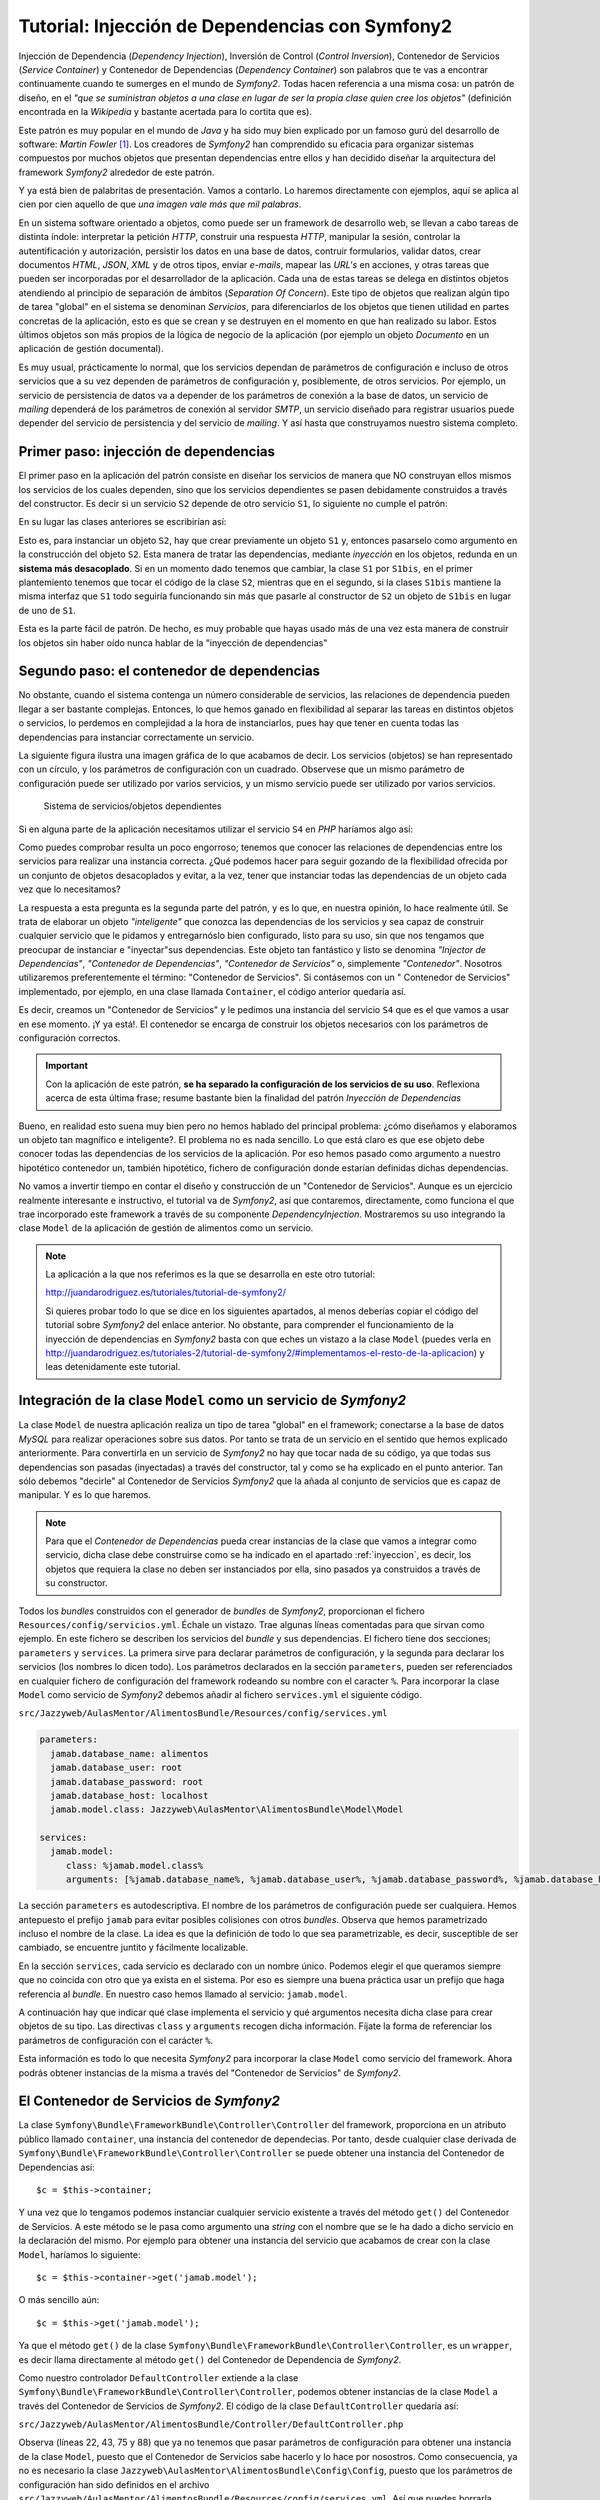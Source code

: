 .. codeauthor:: Juan David Rodríguez García <juandavid.rodriguez@ite.educacion.es>

Tutorial: Injección de Dependencias con Symfony2
================================================

Injección de Dependencia (*Dependency Injection*), Inversión de Control (*Control
Inversion*), Contenedor de Servicios (*Service Container*) y Contenedor
de Dependencias (*Dependency Container*) son palabros  que te vas a encontrar
continuamente cuando te sumerges en el mundo de *Symfony2*. Todas hacen 
referencia a una misma cosa: un patrón de diseño, en el *"que se suministran 
objetos a una clase en lugar de ser la propia clase quien cree los objetos"* 
(definición encontrada en la *Wikipedia* y bastante acertada para lo cortita
que es).

Este patrón es muy popular en el mundo de *Java* y ha sido muy bien explicado
por un famoso gurú del desarrollo de software: *Martin Fowler* [1]_. Los creadores
de *Symfony2* han comprendido su eficacia para organizar sistemas compuestos 
por muchos objetos que presentan dependencias entre ellos y han decidido
diseñar la arquitectura del framework *Symfony2* alrededor de este patrón.

Y ya está bien de palabritas de presentación. Vamos a contarlo. Lo haremos 
directamente con ejemplos, aquí se aplica al cien por cien aquello de que 
*una imagen vale más que mil palabras*.

En un sistema software orientado a objetos, como puede ser un framework de 
desarrollo web, se llevan a cabo tareas de distinta índole: interpretar la 
petición *HTTP*, construir una respuesta *HTTP*, manipular la sesión, controlar
la autentificación y autorización, persistir los datos en una base de datos,
contruir formularios, validar datos, crear documentos *HTML*, *JSON*, *XML* y 
de otros tipos, enviar *e-mails*, mapear las *URL's* en acciones, y otras tareas
que pueden ser incorporadas por el desarrollador de la aplicación. Cada una de 
estas tareas se delega en distintos objetos atendiendo al principio de separación 
de ámbitos (*Separation Of Concern*). Este tipo de objetos que realizan algún tipo
de tarea "global" en el sistema se denominan *Servicios*, para diferenciarlos de 
los objetos que tienen utilidad en partes concretas de la aplicación, esto es 
que se crean y se destruyen en el momento en que han realizado su labor. Estos 
últimos objetos son más propios de la lógica de negocio de la aplicación
(por ejemplo un objeto *Documento* en un aplicación de gestión documental).

Es muy usual, prácticamente lo normal, que los servicios dependan de parámetros
de configuración e incluso de otros servicios que a su vez dependen de 
parámetros de configuración y, posiblemente, de otros servicios. Por ejemplo,
un servicio de persistencia de datos va a depender de los parámetros de conexión
a la base de datos, un servicio de *mailing* dependerá de los parámetros de 
conexión al servidor *SMTP*, un servicio diseñado para registrar usuarios puede
depender del servicio de persistencia y del servicio de *mailing*. Y así hasta
que construyamos nuestro sistema completo.

.. _inyeccion:

Primer paso: injección de dependencias
--------------------------------------

El primer paso en la aplicación del patrón consiste en diseñar los servicios
de manera que NO construyan ellos mismos los servicios de los cuales dependen, 
sino que los servicios dependientes se pasen debidamente construidos a través
del constructor. Es decir si un servicio ``S2`` depende de otro servicio ``S1``,
lo siguiente no cumple el patrón:

.. code-block:: php
   :linenos:
   
   <?php 
   
   class S1 {
   
   public __construct($p11,$p12, ..., $p1n)
   {...}
   
   ...
   }
   
   class S2 {
   
   public __construct($p21,$p22, ..., $p2m)
   {
    ... 
    $s2 = new S1($p11,$p12, ..., $p1n); 
    ...
   }

En su lugar las clases anteriores se escribirían así:

.. code-block:: php
   :linenos:
   
   <?php 
   
   class S1 {
   
   public __construct($p11,$p12, ..., $p1n)
   {...}
   
   ...
   }
   
   class S2 {
   
   public __construct(S1 $s1 $p21,$p22, ..., $p2m)
   {... }
   

Esto es, para instanciar un objeto ``S2``, hay que crear previamente un objeto
``S1`` y, entonces pasarselo como argumento en la construcción del objeto ``S2``.
Esta manera de tratar las dependencias, mediante *inyección* en los objetos, 
redunda en un **sistema más desacoplado**. Si en un momento dado tenemos que 
cambiar, la clase ``S1`` por ``S1bis``, en el primer plantemiento tenemos que 
tocar el código de la clase ``S2``, mientras que en el segundo, si la clases 
``S1bis`` mantiene la misma interfaz que ``S1`` todo seguiría funcionando sin
más que pasarle al constructor de ``S2`` un objeto de ``S1bis`` en lugar de uno
de ``S1``.

Esta es la parte fácil de patrón. De hecho, es muy probable que hayas usado más de
una vez esta manera de construir los objetos sin haber oído nunca hablar de la 
"inyección de dependencias"

Segundo paso: el contenedor de dependencias
-------------------------------------------

No obstante, cuando el sistema contenga un número considerable de servicios, las
relaciones de dependencia pueden llegar a ser bastante complejas. Entonces, lo que
hemos ganado en flexibilidad al separar las tareas en distintos objetos o 
servicios, lo perdemos en complejidad a la hora de instanciarlos, pues hay que 
tener en cuenta todas las dependencias para instanciar correctamente un servicio.

La siguiente figura ilustra una imagen gráfica de lo que acabamos de decir. Los
servicios (objetos) se han representado con un círculo, y los parámetros de 
configuración con un cuadrado. Observese que un mismo parámetro de configuración
puede ser utilizado por varios servicios, y un mismo servicio puede ser 
utilizado por varios servicios.

.. figure:: ../recursos/dependency_injection.png
   :alt: Sistema de servicios/objetos dependientes

   Sistema de servicios/objetos dependientes

Si en alguna parte de la aplicación necesitamos utilizar el servicio ``S4``
en *PHP* haríamos algo así:

.. code-block:: php
   :linenos:

   <?php
    ...
   
    $params = array(
        'p1' => 'v1',
        'p2' => 'v2',
        'p3' => 'v3',
        'p4' => 'v4',
        'p5' => 'v5',
        'p6' => 'v6',
     );
     
    $s1 = new S1($params['p1'], $params['p2']);
    
    $s2 = new S2($params['p3']);
    
    $s4 = new S4($s1, $s2, $params['p6']);
    
    // y ya podemos usar $s4

Como puedes comprobar resulta un poco engorroso; tenemos que conocer las 
relaciones de dependencias entre los servicios para realizar una instancia 
correcta. ¿Qué podemos hacer para seguir gozando de la flexibilidad ofrecida 
por un conjunto de objetos desacoplados y evitar, a la vez, tener que instanciar
todas las dependencias de un objeto cada vez que lo necesitamos?

La respuesta a esta pregunta es la segunda parte del patrón, y es lo que, en 
nuestra opinión, lo hace realmente útil. Se trata de elaborar un objeto 
*"inteligente"* que conozca las dependencias de los servicios y sea capaz de
construir cualquier servicio que le pidamos y entregarnóslo bien configurado, listo
para su uso, sin que nos tengamos que preocupar de instanciar e "inyectar"sus
dependencias. Este objeto tan fantástico y listo se denomina *"Injector de
Dependencias"*, *"Contenedor de Dependencias"*, *"Contenedor de Servicios"* o, 
simplemente *"Contenedor"*. Nosotros utilizaremos preferentemente el término:
"Contenedor de Servicios". Si contásemos con un " Contenedor de Servicios" 
implementado, por ejemplo, en una clase llamada ``Container``, el código anterior
quedaría así.

.. code-block:: php
   :linenos:

    <?php
    ...
    
    $container = new Container('/ruta/a/fichero/de/configuracion');
    
    $s4 = $container->get('S4');
    
    // y ya podemos usar $s4

Es decir, creamos un "Contenedor de Servicios" y le pedimos una instancia del 
servicio ``S4`` que es el que vamos a usar en ese momento. ¡Y ya está!. El 
contenedor se encarga de construir los objetos necesarios con los parámetros de
configuración correctos. 

.. important::

   Con la aplicación de este patrón, **se ha separado la configuración de los
   servicios de su uso**.  Reflexiona acerca de esta última frase; resume bastante
   bien la finalidad del patrón *Inyección de Dependencias*

Bueno, en realidad esto suena muy bien pero no hemos hablado del principal problema:
¿cómo diseñamos y elaboramos un objeto tan magnífico e inteligente?. El problema
no es nada sencillo. Lo que está claro es que ese objeto debe conocer todas las
dependencias de los servicios de la aplicación. Por eso hemos pasado como 
argumento a nuestro hipotético contenedor un, también hipotético, fichero de 
configuración donde estarían definidas dichas dependencias.

No vamos a invertir tiempo en contar el diseño y construcción de un "Contenedor
de Servicios". Aunque es un ejercicio realmente interesante e instructivo, el 
tutorial va de *Symfony2*, así que contaremos, directamente, como funciona el que
trae incorporado este framework a través de su componente *DependencyInjection*.
Mostraremos su uso integrando la clase ``Model`` de la aplicación de gestión de
alimentos como un servicio.

.. note::

   La aplicación a la que nos referimos es la que se desarrolla en este otro tutorial:

   http://juandarodriguez.es/tutoriales/tutorial-de-symfony2/
 
   Si quieres probar todo lo que se dice en los siguientes apartados, al menos deberías 
   copiar el código del tutorial sobre *Symfony2* del enlace anterior. No obstante, para 
   comprender  el funcionamiento de la inyección de dependencias en *Symfony2* basta con 
   que eches un vistazo a la clase ``Model`` (puedes verla en  http://juandarodriguez.es/tutoriales-2/tutorial-de-symfony2/#implementamos-el-resto-de-la-aplicacion) y leas detenidamente
   este tutorial.

Integración de la clase ``Model`` como un servicio de *Symfony2*
----------------------------------------------------------------

La clase ``Model`` de nuestra aplicación realiza un tipo de tarea "global" en 
el framework; conectarse a la base de datos *MySQL* para realizar operaciones
sobre sus datos. Por tanto se trata de un servicio en el sentido que hemos explicado
anteriormente. Para convertirla en un servicio de *Symfony2* no hay que tocar nada
de su código, ya que todas sus dependencias son pasadas (inyectadas) a través del
constructor, tal y como se ha explicado en el punto anterior. Tan sólo debemos
"decirle" al Contenedor de Servicios  *Symfony2* que la añada al conjunto de 
servicios que es capaz de manipular. Y es lo que haremos. 

.. note::
   
   Para que el *Contenedor de Dependencias* pueda crear instancias de la clase
   que vamos a integrar como servicio, dicha clase debe construirse como se ha
   indicado en el apartado :ref:`inyeccion`, es decir, los objetos que requiera
   la clase no deben ser instanciados por ella, sino pasados ya construidos a
   través de su constructor.

Todos los *bundles* construidos con el generador de *bundles* de *Symfony2*, 
proporcionan el fichero ``Resources/config/servicios.yml``. Échale un vistazo. 
Trae algunas líneas comentadas para que sirvan como ejemplo. En este fichero se
describen los servicios del *bundle* y sus dependencias. El fichero tiene dos 
secciones; ``parameters`` y ``services``. La primera sirve para declarar 
parámetros de configuración, y la segunda para declarar los servicios (los nombres
lo dicen todo). Los parámetros declarados en la sección ``parameters``, pueden ser
referenciados en cualquier fichero de configuración del framework rodeando su 
nombre con el caracter ``%``. Para incorporar la clase ``Model`` como servicio de 
*Symfony2* debemos añadir al fichero ``services.yml`` el siguiente código.

``src/Jazzyweb/AulasMentor/AlimentosBundle/Resources/config/services.yml``

.. code-block:: yaml

    parameters:
      jamab.database_name: alimentos
      jamab.database_user: root
      jamab.database_password: root
      jamab.database_host: localhost
      jamab.model.class: Jazzyweb\AulasMentor\AlimentosBundle\Model\Model
    
    services:
      jamab.model:
         class: %jamab.model.class%
         arguments: [%jamab.database_name%, %jamab.database_user%, %jamab.database_password%, %jamab.database_host%] 
    
La sección ``parameters`` es autodescriptiva. El nombre de los parámetros de 
configuración puede ser cualquiera. Hemos antepuesto el prefijo ``jamab`` para 
evitar posibles colisiones con otros *bundles*. Observa que hemos parametrizado
incluso el nombre de la clase. La idea es que la definición de todo lo que sea
parametrizable, es decir, susceptible de ser cambiado, se encuentre juntito y 
fácilmente localizable.

En la sección ``services``, cada servicio es declarado con un nombre único. 
Podemos elegir el que queramos siempre que no coincida con otro que ya exista
en el sistema. Por eso es siempre una buena práctica usar un prefijo que haga
referencia al *bundle*. En nuestro caso hemos llamado al servicio: ``jamab.model``.

A continuación hay que indicar qué clase implementa el servicio y qué argumentos
necesita dicha clase para crear objetos de su tipo. Las directivas ``class`` y 
``arguments`` recogen dicha información. Fíjate la forma de referenciar los 
parámetros de configuración con el carácter ``%``.

Esta información es todo lo que necesita *Symfony2* para incorporar la clase 
``Model`` como servicio del framework. Ahora podrás obtener instancias de la misma
a través del "Contenedor de Servicios" de *Symfony2*.

El Contenedor de Servicios de *Symfony2*
----------------------------------------

La clase ``Symfony\Bundle\FrameworkBundle\Controller\Controller`` del framework, 
proporciona en un atributo público llamado ``container``,  una instancia del
contenedor de dependecias. Por tanto, desde cualquier clase derivada de 
``Symfony\Bundle\FrameworkBundle\Controller\Controller`` se puede obtener una
instancia del Contenedor de Dependencias así:

::
   
   $c = $this->container;

Y una vez que lo tengamos podemos instanciar cualquier servicio existente a través
del método ``get()`` del Contenedor de Servicios. A este método se le pasa como
argumento una *string* con el nombre que se le ha dado a dicho servicio en la 
declaración del mismo. Por ejemplo para obtener una instancia del servicio que
acabamos de crear con la clase ``Model``, haríamos lo siguiente:

::
   
   $c = $this->container->get('jamab.model');
   
O más sencillo aún:

::
   
   $c = $this->get('jamab.model');

Ya que el método ``get()`` de la clase ``Symfony\Bundle\FrameworkBundle\Controller\Controller``,
es un ``wrapper``, es decir llama directamente al método ``get()`` del Contenedor
de Dependencia de *Symfony2*.

Como nuestro controlador ``DefaultController`` extiende a la clase
``Symfony\Bundle\FrameworkBundle\Controller\Controller``, podemos obtener instancias
de la clase ``Model`` a través del Contenedor de Servicios de *Symfony2*. El 
código de la clase ``DefaultController`` quedaría así:

``src/Jazzyweb/AulasMentor/AlimentosBundle/Controller/DefaultController.php``

.. code-block:: php
   :linenos:
   
    <?php
    
    namespace Jazzyweb\AulasMentor\AlimentosBundle\Controller;
    
    use Symfony\Bundle\FrameworkBundle\Controller\Controller;
    
    class DefaultController extends Controller
    {
    
        public function indexAction()
        {
            $params = array(
                'mensaje' => 'Bienvenido al curso de Symfony2',
                'fecha' => date('d-m-yyy'),
            );
    
            return $this->render('JazzywebAulasMentorAlimentosBundle:Default:index.html.twig', $params);
        }
    
        public function listarAction()
        {
            $m = $this->get('jamab.model');
    
            $params = array(
                'alimentos' => $m->dameAlimentos(),
            );
    
            return $this->render('JazzywebAulasMentorAlimentosBundle:Default:mostrarAlimentos.html.twig',
             $params);
        }
    
        public function insertarAction()
        {
            $params = array(
                'nombre' => '',
                'energia' => '',
                'proteina' => '',
                'hc' => '',
                'fibra' => '',
                'grasa' => '',
            );
    
            $m = $this->get('jamab.model');
    
            if ($_SERVER['REQUEST_METHOD'] == 'POST') {
    
                // comprobar campos formulario
                if ($m->insertarAlimento($_POST['nombre'], $_POST['energia'],
                    $_POST['proteina'], $_POST['hc'], $_POST['fibra'], $_POST['grasa'])) {
                    $params['mensaje'] = 'Alimento insertado correctamente';
                } else {
                    $params = array(
                        'nombre' => $_POST['nombre'],
                        'energia' => $_POST['energia'],
                        'proteina' => $_POST['proteina'],
                        'hc' => $_POST['hc'],
                        'fibra' => $_POST['fibra'],
                        'grasa' => $_POST['grasa'],
                    );
                    $params['mensaje'] = 'No se ha podido insertar el alimento. Revisa el formulario';
                }
            }
    
            return $this->render('JazzywebAulasMentorAlimentosBundle:Default:formInsertar.html.twig',
             $params);
        }
    
        public function buscarPorNombreAction()
        {
            $params = array(
                'nombre' => '',
                'resultado' => array(),
            );
    
            $m = $this->get('jamab.model');
    
            if ($_SERVER['REQUEST_METHOD'] == 'POST') {
                $params['nombre'] = $_POST['nombre'];
                $params['resultado'] = $m->buscarAlimentosPorNombre($_POST['nombre']);
            }
    
            return $this->render('JazzywebAulasMentorAlimentosBundle:Default:buscarPorNombre.html.twig',
             $params);
        }
    
        public function verAction($id)
        {
            $m = $this->get('jamab.model');
            
            $alimento = $m->dameAlimento($id);
    
            if (!$alimento) {
                throw new \Symfony\Component\HttpKernel\Exception\AccessDeniedHttpException();
            }
    
            $params = $alimento;
    
            return $this->render('JazzywebAulasMentorAlimentosBundle:Default:verAlimento.html.twig',
             $params);
        }
    
    }

Observa (líneas 22, 43, 75 y 88) que ya no tenemos que pasar parámetros de
configuración para obtener una instancia de la clase ``Model``, puesto que el 
Contenedor de Servicios sabe hacerlo y lo hace por nosostros. Como consecuencia,
ya no es necesario la clase ``Jazzyweb\AulasMentor\AlimentosBundle\Config\Config``,
puesto que los parámetros de configuración han sido definidos en el archivo
``src/Jazzyweb/AulasMentor/AlimentosBundle/Resources/config/services.yml``. Así
que puedes borrarla (¡menos mal! era una clase que "chirriaba" demasiado).

¿Y qué hemos ganado con todo esto?
----------------------------------

Es muy probable que estes preguntándote qué hemos ganado con todo esto de la 
injección de dependencias. Y es normal, por que el concepto del Contenedor de
Servicios es una nueva forma de entender la programación orientada a objetos.

En esta sección vamos a indicar algunas de las cosas que hemos ganado al convertir
en servicio de *Symfony2* nuestra clase ``Model``. Después seguiremos mostrando
las ventajas de Contenedor de Servicios implementando nuevos servicios para la
aplicación de gestión de alimentos.

La ventaja más inmediata es el hecho de poder instanciar un objeto ``Model`` sin
tener que pasarle nada ni conocer nada sobre sus dependencias, tan solo hay que 
pedírselo al contenedor.  

Otra cosa buena es que los parámetros de configuración son declarados en un fichero
de configuración y son accesibles desde cualquier otro fichero de configuración 
usando el carácter ``%`` alrededor del nombre del parámetro. También se puede 
obtener el valor de un determinado parámetro de configuración desde un controlador 
utilizando el método ``getParameter()``.

.. code-block:: php
  
   ...
   $database = $this->getParameter('jamab.database_name');
   ...

En ocasiones resulta muy útil cambiar la clase que implementa un servicio.
Por ejemplo, si queremos realizar pruebas aisladas  sobre la clase 
``DefaultController`` para comprobar que la lógica de control funciona como se
espera, es decir, pruebas en las que no interfiera la base de datos,
podemos utilizar en lugar de la clase ``Model``, una clase "tonta" con la misma
interfaz pero independiente de la conexión a la base de datos. Por ejemplo la 
siguiente:

``src/Jazzyweb/AulasMentor/AlimentosBundle/Model/ModelMock.php``

.. code-block:: php
   :linenos:
   
    <?php
    
     namespace Jazzyweb\AulasMentor\AlimentosBundle\Model;
     
     class ModelMock
     {
         protected $conexion;
    
         public function __construct($dbname,$dbuser,$dbpass,$dbhost)
         {   
            
         }
    
         public function dameAlimentos()
         {
             $alimentos = array(
                 array(
                     'id' => 1,
                     'nombre' => 'pera',
                     'energia' => '90', 
                     'proteina' => '80',
                     'hidratocarbono' => '78',
                     'fibra' => '89',
                     'grasatotal' => '98',
                 ),
                 array(
                     'id' => 2,
                     'nombre' => 'manzana',
                     'energia' => '94', 
                     'proteina' => '60',
                     'hidratocarbono' => '38',
                     'fibra' => '83',
                     'grasatotal' => '48',
                 ),
             );
             
    
             return $alimentos;
         }
    
         public function buscarAlimentosPorNombre($nombre)
         {
             return $this->dameAlimentos();
         }
    
         public function dameAlimento($id)
         {
            $alimento = array(
                'id' => 1,
                'nombre' => 'manzana',
                'energia' => '94', 
                'proteina' => '60',
                'hidratocarbono' => '38',
                'fibra' => '83',
                'grasatotal' => '48',
            );
    
             return $alimento;
    
         }
    
         public function insertarAlimento($n, $e, $p, $hc, $f, $g)
         {
         }
    
     }

Fíjate que la clase ``ModelMock`` clase no requiere una conexión a la base de datos, 
pero mantiene la misma interfaz que  ``Model``. Puedes probar a cambiar en el 
archivo de configuración de los servicios del *bundle*, el nombre de la clase
que implementa el servicio ``jamab.model``:

``src/Jazzyweb/AulasMentor/AlimentosBundle/Resources/config/services.yml``

.. code-block:: yaml
   :linenos:
   
    parameters:
      jamab.database_name: alimentos
      jamab.database_user: root
      jamab.database_password: root
      jamab.database_host: localhost
      jamab.model.class: Jazzyweb\AulasMentor\AlimentosBundle\Model\ModelMock
    
    services:
      jamab.model:
         class: %jamab.model.class%
         arguments: [%jamab.database_name%, %jamab.database_user%, %jamab.database_password%, %jamab.database_host%] 
    
Si ejecutas la aplicación ahora puedes comprobar que todo sigue funcionando, aunque
los alimentos que devuelve son los especificados a "capón" en los arrays de la 
clase ``ModelMock``. Esto nos puede servir, como ya hemos dicho antes, para 
construir *tests* con *PHPUnit* que comprueben la funcionalidad del controlador
``DefaultController`` sin necesidad de "contaminar" las pruebas con posibles fallos
con la conexión a la base de datos. Todo esto es posible gracias al uso de objetos
(servicios) absolutamente desacoplados y que son "juntados" entre sí mediante la 
injección de dependencias.

Imáginemos ahora que, después de que nuestra aplicación de gestión de alimentos ha
crecido un montón, por "exigencias del guíon" nos han migrado los datos a un 
sistema gestor de base de datos *Postgresql*. O que nos exigen hacerla compatible 
también con este sistema. En tal caso podríamos crear una clase ``ModelPostgresql``,
con la misma interfaz que ``Model``, pero con los métodos adaptados para atacar
una base de datos *Postgresql*. Hecho esto, bastaría con cambiar en la 
configuración la clase que implementa el servicio ``jamab.model``.

Terminamos la sección "symfonizando" un poco más nuestro *bundle*. La distribución 
standard de *Symfony2* proporciona el archivo ``app/config/parameters.ini``,
con el objetivo de que se declaren ahí los parámetros globales de la aplicación.
Si lo abres verás que propone como tales a los parámetros de conexión a una base
de datos y a un servidor de correo. Por tanto deberíamos utilizar estos parámetros
como argumentos de nuestro servicio ``jamab.modle``. Para ello basta con realizar
el cambio en el fichero ``services.yml`` del *bundle*:

``src/Jazzyweb/AulasMentor/AlimentosBundle/Resources/config/services.yml``

.. code-block:: yaml
   :linenos:
   
    parameters:
      jamab.model.class: Jazzyweb\AulasMentor\AlimentosBundle\Model\ModelMock
    
    services:
      jamab.model:
         class: %jamab.model.class%
         arguments: [%database_name%, %database_user%, %database_password%, %database_host%] 
    
Ya no necesitamos los parámetros ``jamab.database_name``, etcétera. Obviamente
debes colocar los valores correctos para la conexión a la base de datos en el
fichero de configuración global ``parameters.ini``:

``app/config/parameters.ini``

.. code-block:: yaml
   :linenos:
  
   [parameters]
    database_driver   = pdo_mysql
    database_host     = localhost
    database_port     =
    database_name     = alimentos
    database_user     = root
    database_password = root

    mailer_transport  = smtp
    mailer_host       = localhost
    mailer_user       =
    mailer_password   =

    locale            = en

    secret            = ThisTokenIsNotSoSecretChangeIt

¡*Servicios* al poder! 
----------------------

Continuamos mostrando la potencia de los servicios. Ahora vamos a construir un
servicio que combinará el que acabamos de crear ``jamab.model``, y el servicio de 
*mailing* que viene incluido en *Symfony2*. Denominaremos al nuevo servicio
``jamab.infosender``, y su cometido será enviar por correo electrónico la 
información que tenemos en nuestro sistema sobre un determinado alimento.

En primer lugar vamos a crear la clase que implementará el servicio. La llamaremos
``InfoSender`` y la colocaremos en el espacio de nombres 
``Jazzyweb\AulasMentor\AlimentosBundle\Model``, se alojará por tanto en el 
directorio ``src/Jazzyweb/AulasMentor/AlimentosBundle/Model``. 

Dicha clase, para que cumpla el patrón y pueda integrarse como servicio, debe 
recibir en su constructor un objeto ``jamab.model`` y otro ``mailer`` . Con el
primero buscará información sobre alimentos en el sistema, y con el segundo
enviará el e-mail con dicha información. La clase que nos hemos inventado para
este menester es la siguiente:

``src/Jazzyweb/AulasMentor/AlimentosBundle/Model/InfoSender.php``

.. code-block:: php
   :linenos:
   
    <?php
    
    namespace Jazzyweb\AulasMentor\AlimentosBundle\Model;
    
    class InfoSender
    {
    
        protected $model;
        protected $mailer;
    
        public function __construct($model, $mailer)
        {
            $this->model = $model;
            $this->mailer = $mailer;
        }
    
        public function send($terminoBusqueda, $direccionEmail)
        {
            $alimentos = $this->model->buscarAlimentosPorNombre($terminoBusqueda);
    
            $texto = '';
            foreach ($alimentos as $alimento)
            {
                $texto = implode(',', $alimento);
                $texto .= PHP_EOL;
            }
    
            $message = \Swift_Message::newInstance()
                    ->setSubject('Información sobre alimentos')
                    ->setFrom('noreplay@aulasmentor.com')
                    ->setTo($direccionEmail)
                    ->setBody($texto)
            ;
            
            $this->mailer->send($message);
        }
    }
    
El constructor de la clase (líneas 11-15) recibe los objetos ``$model`` y
``$mailer`` (o dicho de otra forma; los servicios ``jamab.model`` y ``mailer``) 
ya creados y bien configurados, y simplemente los asigna como atributos para que
puedan utilizarlos los métodos que se irán añadiendo al servicio.

El método ``send()`` del servicio (líneas 17-36), recibe como parámetros un 
término de búsqueda y una dirección de correos. Entonces, utiliza el servicio
``jamab.model`` (línea 19) para realizar una busqueda de alimentos en el sistema. 
El resultado es usado para construir una cadena que servirá como cuerpo del e-mail
(líneas 21-26). A continuación se prepara un mensaje de e-mail (líneas 28-33) con 
los campos correspondientes; *subject*, *from*, *to* y *body*, y se usa el
servicio de *mailing* de *Symfony2* (línea 35) para enviar el mensaje.

.. note::
   
   El servicio de *mailing* incorporado con *Symfony2* esta basado en la librería
   *SwiftMailer*, y para el envío de mensaje utiliza el método ``send()`` cuyo
   argumento debe ser una instancia de ``Swift_Message``. La creación de esta
   instancia es lo que se realiza en las líneas 28-33.
   
Algo importante y que hemos de resaltar. Durante el proceso de construcción 
de la clase ``InfoSender`` no nos hemos preocupados por detalles de la configuración
de los servicios, simplemente sabíamos que existian y conocíamos sus funciones, las
hemos utilizado y se acabó. Es la consecuencia de haber separado la configuración
del uso. Gracias a ello, escribir un servicio que dependa de otro, o simplemente
utilizar un servicio es realmente sencillo.

El próximo paso es integrar la clase que acabamos de construir como servicio del
framework. Si has estado atento a todo lo que llevamos dicho en esta unidad, sabrás
que esto se hace añadiéndola al fichero de configuración ``services.yml`` del 
*bundle*.


``src/Jazzyweb/AulasMentor/AlimentosBundle/Resources/config/services.yml``

.. code-block:: yaml
   :linenos:
   
   parameters:
      jamab.model.class: Jazzyweb\AulasMentor\AlimentosBundle\Model\Model
      jamab.infosender.class: Jazzyweb\AulasMentor\AlimentosBundle\Model\InfoSender
    
   services:
      jamab.model:
         class: %jamab.model.class%
         arguments: [%database_name%, %database_user%, %database_password%, %database_host%] 
      
      jamab.infosender:
         class: %jamab.infosender.class%
         arguments: [ @jamab.model, @mailer ]

La única explicación que merece el código anterior es que hay que tener en cuenta 
que los argumentos que son servicios se representan anteponiendo el carácter ``@``
a su nombre.

El último paso es asegurarnos de que todos los servicios que estamos usando están 
bien configurados. Los de nuestra factura; ``jamab.model`` y ``jamab.infosender``, 
obviamente lo están (véase el código anterior). Nos falta comprobar el servicio
de *mailing*. Este servicio se configura en el archivo de configuración global
``app/config/config.yml``, en la sección ``swiftmailer``.Echale un vistazo y fíjate
que hace referencia a los parámetros ``%mailer_transport%``, ``%mailer_host%``,
``%mailer_user%`` y ``%mailer_password%``. ¿Adivinas donde se definen tales 
parámetros? Espero que así sea, significa que has estado leyendo la unidad con
atención. Se hace en el archivo ``src/config/parameters.ini``, aunque podríamos 
colocar los valores concretos directamente en el fichero ``config.yml``, los 
administradores de sistemas que van a instalar nuestra aplicación agredecerán
muchísimo que todos los parámetros de configuración que tengan que ver con los
servicios del sistema se encuentren juntitos en un sólo fichero (cuidado que ahora
la palabra *servicio* la estamos usando en un contexto de sistemas de información,
esto es, nos referimos a servicios de base da datos, de correo, etcétera).

Hemos utilizado una cuenta de *Gmail* para enviar emails. Para configurarla es
preciso añadir dos parámetros más: el tipo de encriptación y el modo de 
autenticación (esto lo dice la documentación de *Gmail). Por otro lado, en la
documentación oficial de *Symfony2* se dice que estos datos son mapeados por
*swiftmailer* a través de los parámetros ``encryption`` y ``auth_mode``. La 
sección ``swiftmailer`` del archivo de configuración global ``config.yml`` queda
así:

``app/config/config.yml``

.. code-block:: yaml

    ...
    swiftmailer:
        transport:  %mailer_transport%
        host:       %mailer_host%
        username:   %mailer_user%
        password:   %mailer_password%
        encryption: %mailer_encryption%
        auth_mode:  %mailer_auth_mode%
    ...

Y la declaración de los parámetros:

``app/config/parameters.ini``

.. code-block:: yaml
   :linenos:
    
    ...
    mailer_transport  = smtp
    mailer_host       = smtp.gmail.com
    mailer_user       = tuusername
    mailer_password   = tupassword
    mailer_encryption = ssl
    mailer_auth_mode  = login
    ...

Y ya tenemos el servicio de *mailing* bien configurado y listo para ser usado.
Y ahora toca probarlo. Construiremos una ruta y una acción asociada para ello.
Estaría bien que intentases realizar tu mismo esta prueba sin mirar lo que viene
a continuación hasta que no lo hayas conseguido o hasta que te hayas desesperado.
Si vas asimilando todo lo que hasta ahora hemos estudiado en el curso, deberías 
ser capaz de hacerlo.

En ``src/Jazzyweb/AulasMentor/AlimentosBundle/Resources/config/routing.yml``
añadimos la ruta:

.. code-block:: yaml
 
  JAMAB_testinfosender:
    pattern:  /testinfosender
    defaults: { _controller: JazzywebAulasMentorAlimentosBundle:Default:testInfoSender }

Y en el ``DefaultController`` implementamos la acción correspondiente:

``src/Jazzyweb/AulasMentor/AlimentosBundle/Controller/DefaultController.php``

::

  <?php
  ...
  public function testInfoSenderAction()
    {
        $infosender = $this->get('jamab.infosender');

        $infosender->send('%naranja%', 'juandalibaba@gmail.com');

        return new \Symfony\Component\HttpFoundation\Response(
                '<html><body><h2>Se ha enviado información a 
                juandalibaba@gmail.com</h2></body></html>');
    }
  ...
  
Lanza esta ruta en tu navegador y se enviará información sobre el alimento 
*naranja* a la dirección de e-mail que hayas elegido.

.. note::
   
   Sustituye ``tuusername``, ``tupassword`` y ``quientuquieras@dondequieras.com``
   por los valores propioso de tu cuenta de e-mail y por la dirección de correo
   contra la que deseas hacer pruebas.
   
.. note::

   Observa que no hemos construido una plantilla para pintar la acción. Como es
   una prueba sencilla, hemos decidido construir directamente un objeto ``Response``.

El uso del servicio ``jamab.infosender``, como todos los servicios de *Symfony2*
no puede ser más sencillo. Le dices al *Contenedor de Servicios*: *"dame el 
servicio fulanito"*, él te lo devuelve educadamente, sin hacerte preguntas, y tu
lo usas en tu aplicación. Que quieres usar otro servidor para enviar los mensajes.
No tienes que cambiar ni una línea de tu código. Cambias la configuración del
servicio de *mailing* y todo sigue funcionando. Que ahora resulta que no quieres
enviar mails mientras estás haciendo pruebas. Añades a la configuración de 
*swiftmailer* el parámetro: ``disable_delivery:  true`` y se deshabilita el envío.
Son posibles situaciones prácticas que se te pueden dar en el desarrollo de tus
aplicaciones y que, gracias a la injección de dependencias, se resuelven de una
manera muy sencilla y segura en el sentido de que realizas grandes cambios y todo
sigue funcionando, nada se rompe.

Más servicios aún
-----------------

No te apures ya hemos terminado, tan sólo queremos recalcar que *Symfony2* está
compuesto por muchos servicios como los que hemos estudiado en esta unidad. Y 
que, por supuesto, los *bundles* de terceros más famosos utilizan extensiva e
intensivamente la inyección de dependencia. Comprender bien este concepto te 
facilitará el aprendizaje y tu experiencia con *Symfony2*. 

.. note::

   Si quieres saber todos los servicios que vienen con *Symfony2* ejecuta este
   comando:

   .. code-block:: bash

      php app/console container:debug


Es verdad que se pueden desarrollar aplicaciones con *Symfony2* sin necesidad de
"echar mucha cuenta" a la inyección de dependencias. Basta con conocer los 
servicios más importantes proporcionados por *Symfony2*, instanciarlos en 
las acciones del controlador cuando los necesitas y utilizarlos. Sin embargo, si
no prestas suficiente atención a este concepto y lo dejas un poco de lado, 
sentirás que no consigues controlar del todo al framework y en ocasiones se te
escapa. Comprender la *inyección de dependencia*, el concepto de  *servicio* y
de *contenedor de servicios*, es fundamental para tomar las riendas del framework
y cabalgar sobre él confortablemente. Este es el motivo esta unidad y de su 
ubicación a la mitad del curso, justo antes de comenzar a desarrollar una
aplicación más compleja que servirá de vehículo vertebrador para aprender a 
utilizar *Symfony2*.

En las unidades anteriores ya hemos utilizado los servicios de *Symfony2* sin 
haberlos mencionados. Cuando renderizamos los resultados de una acción con una
plantilla, estamos haciendo uso del servicio ``templating`` a través del *wrapper*
``render()`` de la clase ``Controller``. De hecho hacer esto:

::
 
  return $this->render('JazzywebAulasMentorAlimentosBundle:Default:index.html.twig', $params);

es equivalente a esto:

::

  $t = $this->get('templating');
        
  return $t->renderResponse('JazzywebAulasMentorAlimentosBundle:Default:index.html.twig', $params);
 
Pero más cortito. 
 
En las próximas unidades estudiaremos los servicios más importantes que ofrece
*Symfony2*. Con ellos se puede hacer casi de todo. No obstante a veces tendremos
que ampliar el framework con nuevas funcionalidades. Y esto, si queremos hacerlo
bien, debemos hacerlo usando la inyección de dependencias y los servicios.

La unidad en chuletas
---------------------

* *Servicio*. Un tipo de objetos que realizan algún tipo de tarea “global” en el 
  sistema.

* Las clases que se quieran integrar como servicios, se definen en el archivo
  ``Resources/config/services.yml`` del *bundle*.

* Ese archivo tiene dos secciones: ``parameters`` y ``services``. La primera sirve
  para definir parámetros de configuración del *bundle* (que pueden ser utilizados
  por los servicios o en otras partes del *bundle*), y la segunda para declarar los
  servicios.
  
* Las clases que vayan a incorporarse como servicios deben "inyectar" sus 
  dependencias (parámetros y otros servicios) a través de su constructor o de
  algún *setter*.

Ejemplo:

.. code-block:: yaml

    parameters:
      jamab.database_name: alimentos
      jamab.database_user: root
      jamab.database_password: root
      jamab.database_host: localhost
      jamab.model.class: Jazzyweb\AulasMentor\AlimentosBundle\Model\Model
    
    services:
      jamab.model:
         class: %jamab.model.class%
         arguments: [%jamab.database_name%, %jamab.database_user%, %jamab.database_password%, %jamab.database_host%]

* Desde un controlador (que extienda la clase ``Symfony\Bundle\FrameworkBundle\Controller\Controller``, 
  se puede obtener cualquier servicio usando el método ``get()``:
  
::

    $servicio = $this->get('nombre_del_servicio');

* Desde ese controlador también se puede obtener los valores de los parámetros
  usando el método clase ``getParameter()``:

::

    $parametro = $this->getParameter('nombre_del_parametro');
    
* Los argumentos que son servicios se especifican colocando el carácter ``@`` 
  delante del nombre:
  
.. code-block:: yaml

   ...
   services:
     jamab.infosender:
        class: %jamab.infosender.class%
        arguments: [ @jamab.model, @mailer ]
   ...


Comentarios
-----------

Aquí puedes enviar comentarios, dudas y sugerencias. Utiliza la barra de *scroll* para
recorrer todos los mensajes. El formulario de envío se encuentra al final.

.. raw:: html

   <object type="text/html" width="100%" height="800" data="commentator/index.php?page=unidad4"></object> 

----------

 .. [1] http://martinfowler.com/
 
----------

.. raw:: html

   <div style="background-color: rgb(242, 242, 242); text-align: center; margin: 20px; padding: 10px;">
   <a rel="license" href="http://creativecommons.org/licenses/by-nc-sa/3.0/"><img alt="Licencia Creative Commons" style="border-width:0" src="http://i.creativecommons.org/l/by-nc-sa/3.0/88x31.png" /></a>
   <br />
   <span xmlns:dct="http://purl.org/dc/terms/" href="http://purl.org/dc/dcmitype/Text" property="dct:title" rel="dct:type">Desarrollo de Aplicaciones web con Symfony2</span> por <span xmlns:cc="http://creativecommons.org/ns#" property="cc:attributionName">Juan David Rodríguez García (juandavid.rodriguez@ite.educacion.es)</span>
   <br/>
   se encuentra bajo una Licencia <a rel="license" href="http://creativecommons.org/licenses/by-nc-sa/3.0/">Creative Commons Reconocimiento-NoComercial-CompartirIgual 3.0 Unported</a>.
   </style>
   </div>
